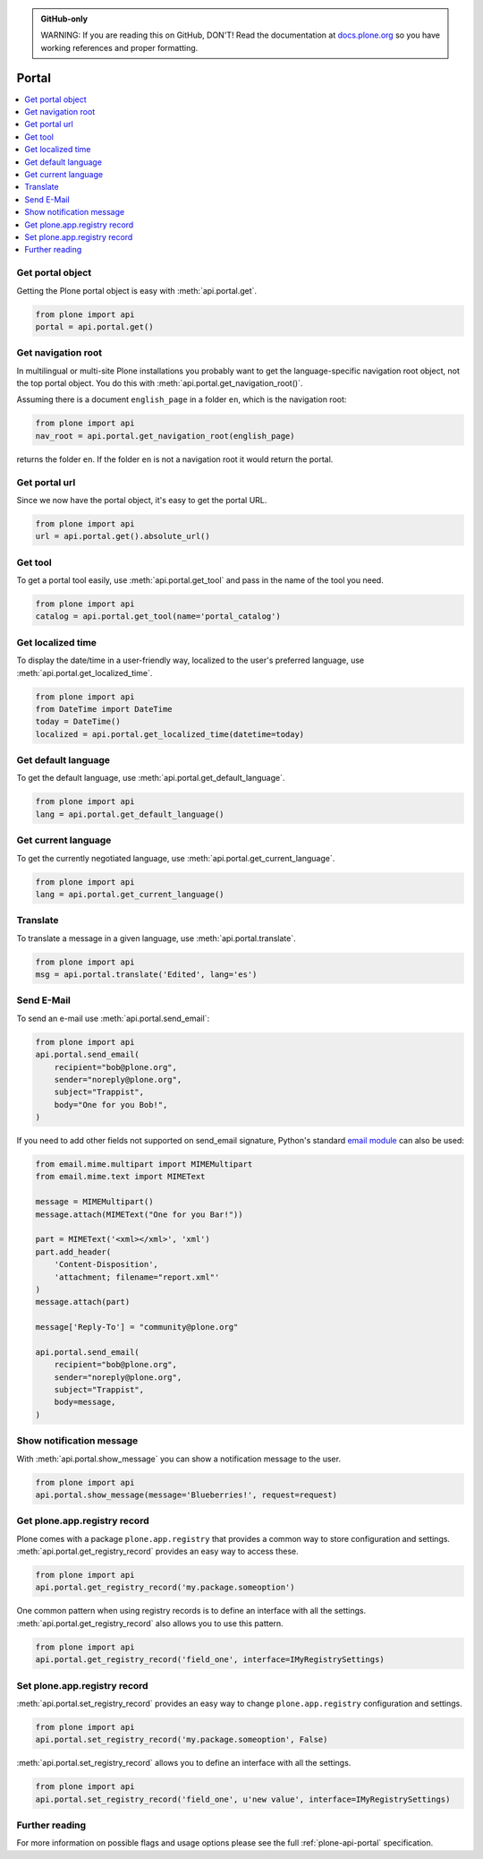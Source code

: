 .. admonition:: GitHub-only

    WARNING: If you are reading this on GitHub, DON'T!
    Read the documentation at `docs.plone.org <http://docs.plone.org/develop/plone.api/docs/portal.html>`_
    so you have working references and proper formatting.


.. module:: plone

.. _chapter_portal:

Portal
======

.. contents:: :local:


.. _portal_get_example:

Get portal object
-----------------

Getting the Plone portal object is easy with :meth:`api.portal.get`.

.. code-block:: python

    from plone import api
    portal = api.portal.get()

.. invisible-code-block: python

    self.assertEqual(portal.getPortalTypeName(), 'Plone Site')
    self.assertEqual(portal.getId(), 'plone')


.. _portal_get_navigation_root_example:

Get navigation root
-------------------

In multilingual or multi-site Plone installations you probably want to get the language-specific navigation root object, not the top portal object.
You do this with :meth:`api.portal.get_navigation_root()`.

Assuming there is a document ``english_page`` in a folder ``en``, which is the navigation root:

.. invisible-code-block: python

    from plone import api
    from plone.app.layout.navigation.interfaces import INavigationRoot
    from zope.interface import alsoProvides

    portal = api.portal.get()
    english_folder = api.content.create(
        type='Folder',
        title='en',
        container=portal,
    )
    alsoProvides(english_folder, INavigationRoot)
    english_page = api.content.create(
        type='Document',
        title='English Page',
        container=english_folder,
    )

.. code-block:: python

    from plone import api
    nav_root = api.portal.get_navigation_root(english_page)

.. invisible-code-block: python

    self.assertEqual(nav_root.id, 'en')

returns the folder ``en``. If the folder ``en`` is not a navigation root it would return the portal.

Get portal url
--------------

Since we now have the portal object, it's easy to get the portal URL.

.. code-block:: python

    from plone import api
    url = api.portal.get().absolute_url()

.. invisible-code-block: python

    self.assertEqual(url, 'http://nohost/plone')


.. _portal_get_tool_example:

Get tool
--------

To get a portal tool easily, use :meth:`api.portal.get_tool` and pass in the name of the tool you need.

.. code-block:: python

    from plone import api
    catalog = api.portal.get_tool(name='portal_catalog')

.. invisible-code-block: python

    self.assertEqual(catalog.__class__.__name__, 'CatalogTool')


.. _portal_get_localized_time_example:

Get localized time
------------------

To display the date/time in a user-friendly way, localized to the user's preferred language, use :meth:`api.portal.get_localized_time`.

.. code-block:: python

    from plone import api
    from DateTime import DateTime
    today = DateTime()
    localized = api.portal.get_localized_time(datetime=today)

.. invisible-code-block: python

    # assert that the result is in fact a datetime
    self.assertEqual(DateTime(localized).__class__, DateTime)


.. _portal_get_default_language_example:

Get default language
--------------------

To get the default language, use :meth:`api.portal.get_default_language`.

.. code-block:: python

    from plone import api
    lang = api.portal.get_default_language()

.. invisible-code-block: python

    # assert that the result is 'en'
    self.assertEqual(lang, 'en')


.. _portal_get_current_language_example:

Get current language
--------------------

To get the currently negotiated language, use :meth:`api.portal.get_current_language`.

.. code-block:: python

    from plone import api
    lang = api.portal.get_current_language()

.. invisible-code-block: python

    # assert that the result is 'en'
    self.assertEqual(lang, 'en')


.. _portal_translate_example:

Translate
---------

To translate a message in a given language, use :meth:`api.portal.translate`.

.. code-block:: python

    from plone import api
    msg = api.portal.translate('Edited', lang='es')

.. invisible-code-block: python

    # assert that the translation is correct
    self.assertEqual(msg, u'Editado')


.. _portal_send_email_example:

Send E-Mail
-----------

To send an e-mail use :meth:`api.portal.send_email`:

.. invisible-code-block: python

    # Mock the mail host so we can test sending the email
    from plone import api
    from Products.CMFPlone.tests.utils import MockMailHost
    from Products.CMFPlone.utils import getToolByName
    from Products.MailHost.interfaces import IMailHost
    api.portal.PRINTINGMAILHOST_ENABLED = True

    mockmailhost = MockMailHost('MailHost')
    if not hasattr(mockmailhost, 'smtp_host'):
        mockmailhost.smtp_host = 'localhost'
    portal = api.portal.get()
    portal.MailHost = mockmailhost
    sm = portal.getSiteManager()
    sm.registerUtility(component=mockmailhost, provided=IMailHost)
    mailhost = getToolByName(portal, 'MailHost')
    mailhost.reset()

.. code-block:: python

    from plone import api
    api.portal.send_email(
        recipient="bob@plone.org",
        sender="noreply@plone.org",
        subject="Trappist",
        body="One for you Bob!",
    )

.. invisible-code-block: python

    self.assertEqual(len(mailhost.messages), 1)

    from email import message_from_string
    msg = message_from_string(mailhost.messages[0])
    self.assertEqual(msg['To'], 'bob@plone.org')
    self.assertEqual(msg['From'], 'noreply@plone.org')
    self.assertEqual(msg['Subject'], '=?utf-8?q?Trappist?=')
    self.assertEqual(msg.get_payload(), 'One for you Bob!')

If you need to add other fields not supported on send_email signature,
Python's standard `email module <https://docs.python.org/2.7/library/email.message.html#email.message.Message>`_ can also be used:

.. code-block:: python

    from email.mime.multipart import MIMEMultipart
    from email.mime.text import MIMEText

    message = MIMEMultipart()
    message.attach(MIMEText("One for you Bar!"))

    part = MIMEText('<xml></xml>', 'xml')
    part.add_header(
        'Content-Disposition',
        'attachment; filename="report.xml"'
    )
    message.attach(part)

    message['Reply-To'] = "community@plone.org"

    api.portal.send_email(
        recipient="bob@plone.org",
        sender="noreply@plone.org",
        subject="Trappist",
        body=message,
    )

.. invisible-code-block: python

    self.assertEqual(len(mailhost.messages), 2)

    msg = message_from_string(mailhost.messages[1])
    payloads = msg.get_payload()
    self.assertEqual(len(payloads), 2)
    self.assertEqual(msg['Reply-To'], 'community@plone.org')
    self.assertEqual(payloads[0].get_payload(), 'One for you Bar!')
    self.assertIn(
        'attachment; filename="report.xml',
        payloads[1]['Content-Disposition']
    )
    api.portal.PRINTINGMAILHOST_ENABLED = False
    mailhost.reset()


.. _portal_show_message_example:

Show notification message
-------------------------

With :meth:`api.portal.show_message` you can show a notification message to the user.

.. code-block:: python

    from plone import api
    api.portal.show_message(message='Blueberries!', request=request)

.. invisible-code-block: python

    from Products.statusmessages.interfaces import IStatusMessage
    messages = IStatusMessage(request)
    show = messages.show()
    self.assertEqual(len(show), 1)
    self.assertTrue('Blueberries!' in show[0].message)


.. _portal_get_registry_record_example:

Get plone.app.registry record
-----------------------------

Plone comes with a package ``plone.app.registry`` that provides a common way to store configuration and settings.
:meth:`api.portal.get_registry_record` provides an easy way to access these.

.. invisible-code-block: python

    from plone.registry.interfaces import IRegistry
    from plone.registry.record import Record
    from plone.registry import field
    from zope.component import getUtility
    registry = getUtility(IRegistry)
    registry.records['my.package.someoption'] = Record(field.Bool(
            title=u"Foo"))
    registry['my.package.someoption'] = True

.. code-block:: python

    from plone import api
    api.portal.get_registry_record('my.package.someoption')

.. invisible-code-block: python

    self.assertTrue(api.portal.get_registry_record('my.package.someoption'))

One common pattern when using registry records is to define an interface with all the settings.
:meth:`api.portal.get_registry_record` also allows you to use this pattern.

.. invisible-code-block: python

    from plone.registry.interfaces import IRegistry
    from plone.api.tests.test_portal import IMyRegistrySettings

    registry = getUtility(IRegistry)
    registry.registerInterface(IMyRegistrySettings)
    records = registry.forInterface(IMyRegistrySettings)
    records.field_one = u'my text'

.. code-block:: python

    from plone import api
    api.portal.get_registry_record('field_one', interface=IMyRegistrySettings)

.. invisible-code-block: python

    self.assertEqual(
        api.portal.get_registry_record('field_one', interface=IMyRegistrySettings),
        u'my text'
    )

.. _portal_set_registry_record_example:

Set plone.app.registry record
-----------------------------

:meth:`api.portal.set_registry_record` provides an easy way to change ``plone.app.registry`` configuration and settings.

.. invisible-code-block: python

    from plone.registry.interfaces import IRegistry
    from plone.registry.record import Record
    from plone.registry import field
    from zope.component import getUtility
    registry = getUtility(IRegistry)
    registry.records['my.package.someoption'] = Record(field.Bool(
            title=u"Foo"))
    registry['my.package.someoption'] = True

.. code-block:: python

    from plone import api
    api.portal.set_registry_record('my.package.someoption', False)

.. invisible-code-block: python

    self.assertFalse(registry['my.package.someoption'])

:meth:`api.portal.set_registry_record` allows you to define an interface with all the settings.


.. invisible-code-block: python

    from plone.registry.interfaces import IRegistry
    from plone.api.tests.test_portal import IMyRegistrySettings

    registry = getUtility(IRegistry)
    registry.registerInterface(IMyRegistrySettings)
    records = registry.forInterface(IMyRegistrySettings)

.. code-block:: python

    from plone import api
    api.portal.set_registry_record('field_one', u'new value', interface=IMyRegistrySettings)

.. invisible-code-block: python

    self.assertEqual(
        api.portal.get_registry_record('field_one', interface=IMyRegistrySettings),
        u'new value'
    )

Further reading
---------------

For more information on possible flags and usage options please see the full :ref:`plone-api-portal` specification.
